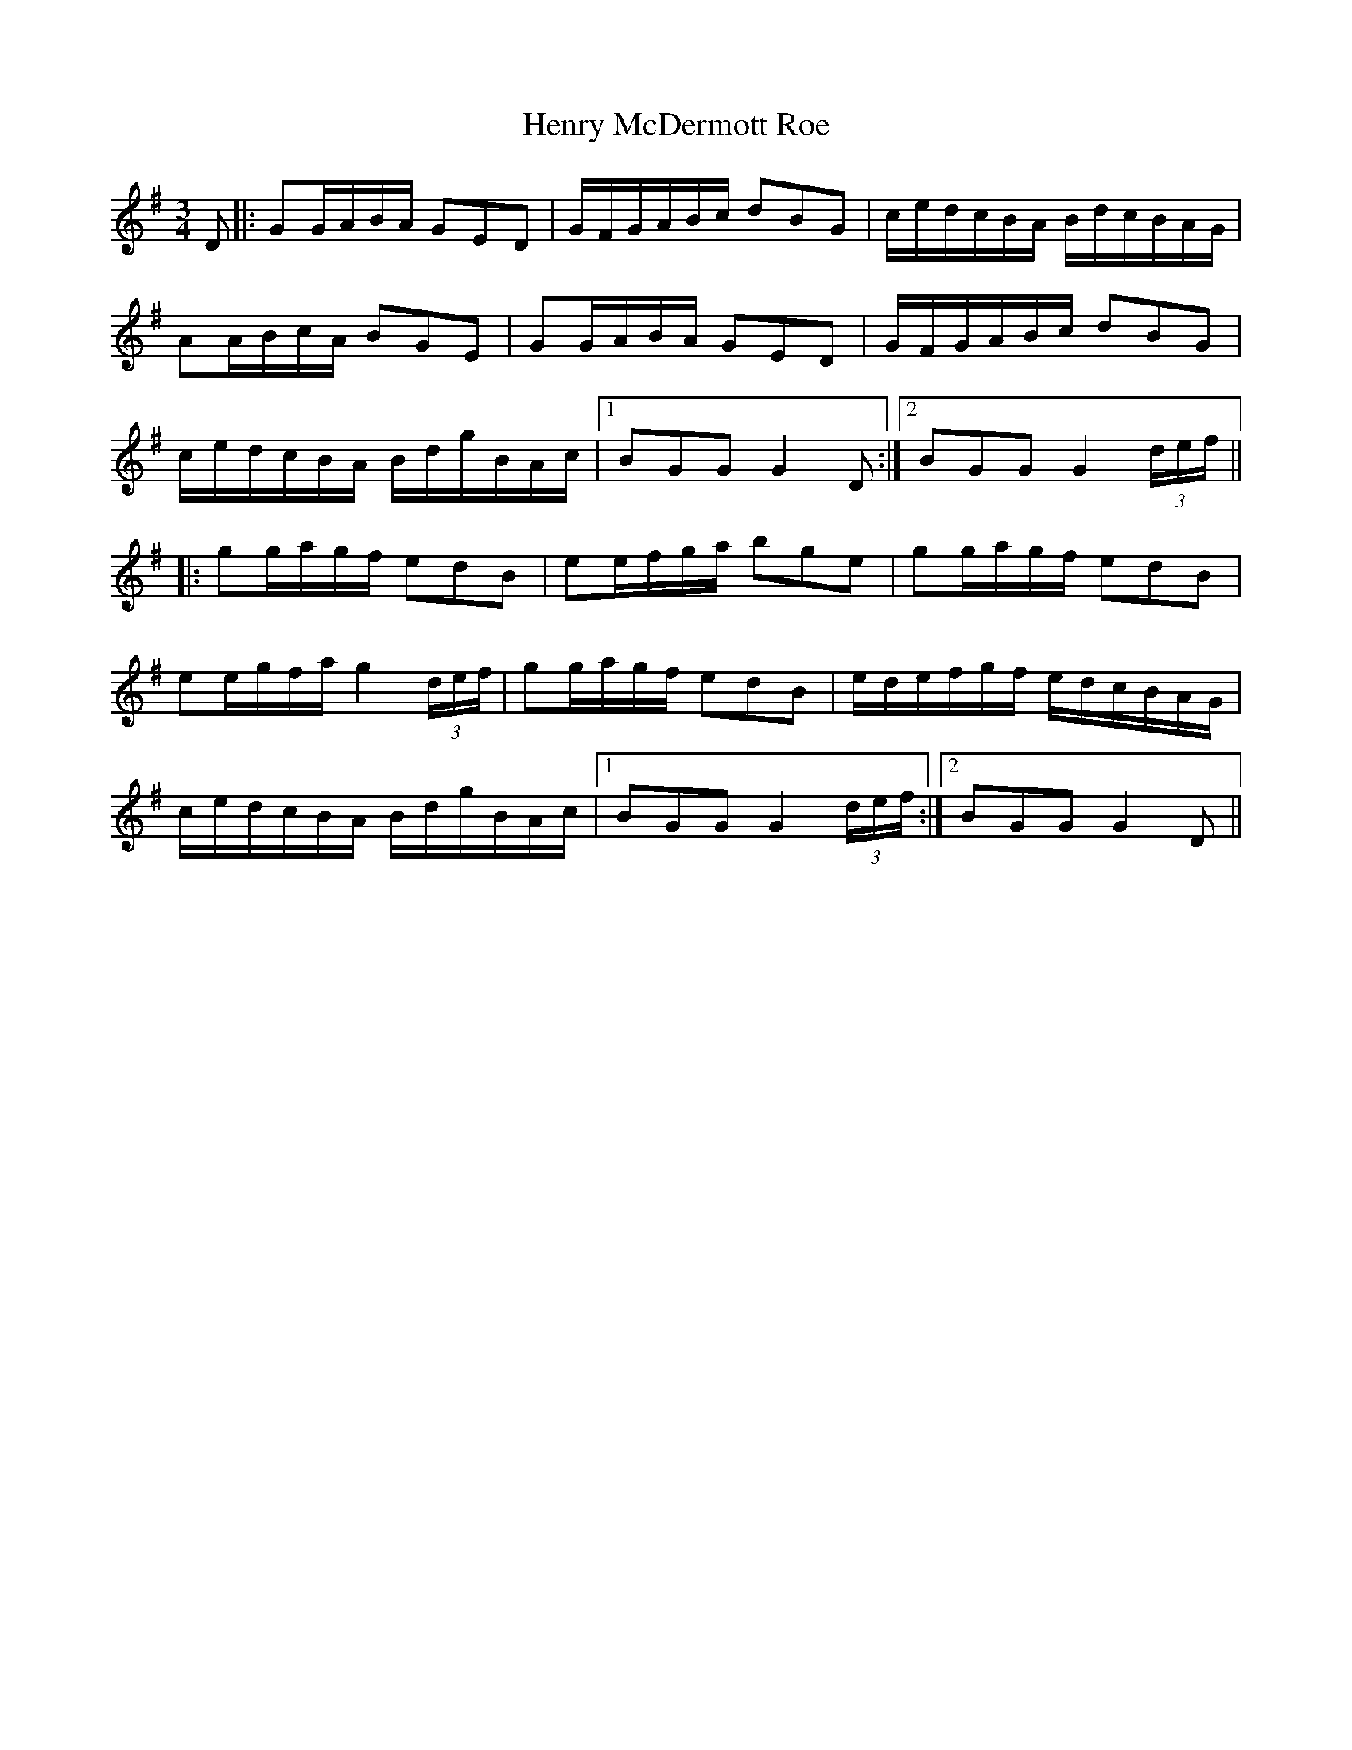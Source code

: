 X: 17197
T: Henry McDermott Roe
R: waltz
M: 3/4
K: Gmajor
D|:GG/A/B/A/ GED|G/F/G/A/B/c/ dBG|c/e/d/c/B/A/ B/d/c/B/A/G/|
AA/B/c/A/ BGE|GG/A/B/A/ GED|G/F/G/A/B/c/ dBG|
c/e/d/c/B/A/ B/d/g/B/A/c/|1 BGG G2D:|2 BGG G2(3d/e/f/||
|:gg/a/g/f/ edB|ee/f/g/a/ bge|gg/a/g/f/ edB|
ee/g/f/a/ g2(3d/e/f/|gg/a/g/f/ edB|e/d/e/f/g/f/ e/d/c/B/A/G/|
c/e/d/c/B/A/ B/d/g/B/A/c/|1 BGG G2(3d/e/f/:|2 BGG G2D||

